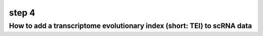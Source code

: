 .. _add_tei:

step 4
======

How to add a transcriptome evolutionary index (short: TEI) to scRNA data
------------------------------------------------------------------------